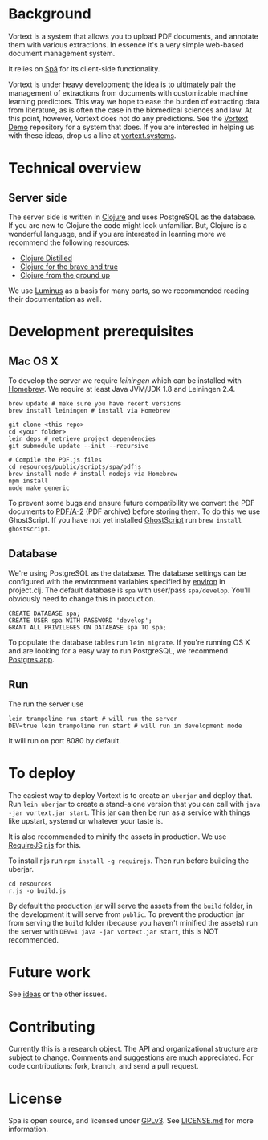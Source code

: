 * Background
Vortext is a system that allows you to upload PDF documents, and annotate them with various extractions.
In essence it's a very simple web-based document management system.

It relies on [[https://github.com/vortext/spa][Spá]] for its client-side functionality.

Vortext is under heavy development; the idea is to ultimately pair the management of extractions from documents with customizable machine learning predictors.
This way we hope to ease the burden of extracting data from literature, as is often the case in the biomedical sciences and law.
At this point, however, Vortext does not do any predictions.
See the [[https://github.com/vortext/vortext-demo][Vortext Demo]] repository for a system that does.
If you are interested in helping us with these ideas, drop us a line at [[http://vortext.systems][vortext.systems]].

* Technical overview
** Server side
The server side is written in [[http://clojure.org/][Clojure]] and uses PostgreSQL as the database.
If you are new to Clojure the code might look unfamiliar.
But, Clojure is a wonderful language, and if you are interested in learning more we recommend the following resources:
- [[https://yogthos.github.io/ClojureDistilled.html][Clojure Distilled]]
- [[http://www.braveclojure.com/][Clojure for the brave and true]]
- [[https://aphyr.com/tags/Clojure-from-the-ground-up][Clojure from the ground up]]

We use [[http://www.luminusweb.net/][Luminus]] as a basis for many parts, so we recommended reading their documentation as well.

* Development prerequisites
** Mac OS X
To develop the server we require [[%20http://leiningen.org/][leiningen]] which can be installed with [[http://brew.sh/][Homebrew]].
We require at least Java JVM/JDK 1.8 and Leiningen 2.4.

#+BEGIN_SRC
 brew update # make sure you have recent versions
 brew install leiningen # install via Homebrew
#+END_SRC

#+BEGIN_SRC
 git clone <this repo>
 cd <your folder>
 lein deps # retrieve project dependencies
 git submodule update --init --recursive

 # Compile the PDF.js files
 cd resources/public/scripts/spa/pdfjs
 brew install node # install nodejs via Homebrew
 npm install
 node make generic
   #+END_SRC

To prevent some bugs and ensure future compatibility we convert the PDF documents to [[https://en.wikipedia.org/wiki/PDF/A][PDF/A-2]] (PDF archive) before storing them. To do this we use GhostScript. If you have not yet installed [[http://www.ghostscript.com/][GhostScript]] run =brew install ghostscript=.

** Database
We're using PostgreSQL as the database.
The database settings can be configured with the environment variables specified by [[https://github.com/weavejester/environ][environ]] in project.clj.
The default database is =spa= with user/pass =spa/develop=.
You'll obviously need to change this in production.

#+BEGIN_SRC
 CREATE DATABASE spa;
 CREATE USER spa WITH PASSWORD 'develop';
 GRANT ALL PRIVILEGES ON DATABASE spa TO spa;
#+END_SRC

To populate the database tables run =lein migrate=.
If you're running OS X and are looking for a easy way to run PostgreSQL, we recommend [[http://postgresapp.com/][Postgres.app]].

** Run
The run the server use
#+BEGIN_SRC
 lein trampoline run start # will run the server
 DEV=true lein trampoline run start # will run in development mode
#+END_SRC

It will run on port 8080 by default.

* To deploy
The easiest way to deploy Vortext is to create an =uberjar= and deploy that.
Run =lein uberjar= to create a stand-alone version that you can call with =java -jar vortext.jar start=.
This jar can then be run as a service with things like upstart, systemd or whatever your taste is.

It is also recommended to minify the assets in production.
We use [[http://requirejs.org/][RequireJS]] [[http://requirejs.org/docs/optimization.html][r.js]] for this.

To install r.js run =npm install -g requirejs=.
Then run before building the uberjar.
#+BEGIN_SRC
 cd resources
 r.js -o build.js
#+END_SRC

By default the production jar will serve the assets from the =build= folder, in the development it will serve from =public=. To prevent the production jar from serving the =build= folder (because you haven't minified the assets) run the server with =DEV=1 java -jar vortext.jar start=, this is NOT recommended.

* Future work
See [[https://github.com/joelkuiper/spa/issues?labels=idea&state=open][ideas]] or the other issues.

* Contributing
Currently this is a research object.
The API and organizational structure are subject to change.
Comments and suggestions are much appreciated.
For code contributions: fork, branch, and send a pull request.

* License
Spa is open source, and licensed under [[http://gplv3.fsf.org/][GPLv3]]. See [[https://github.com/joelkuiper/spa/blob/master/LICENSE.md][LICENSE.md]] for more information.
